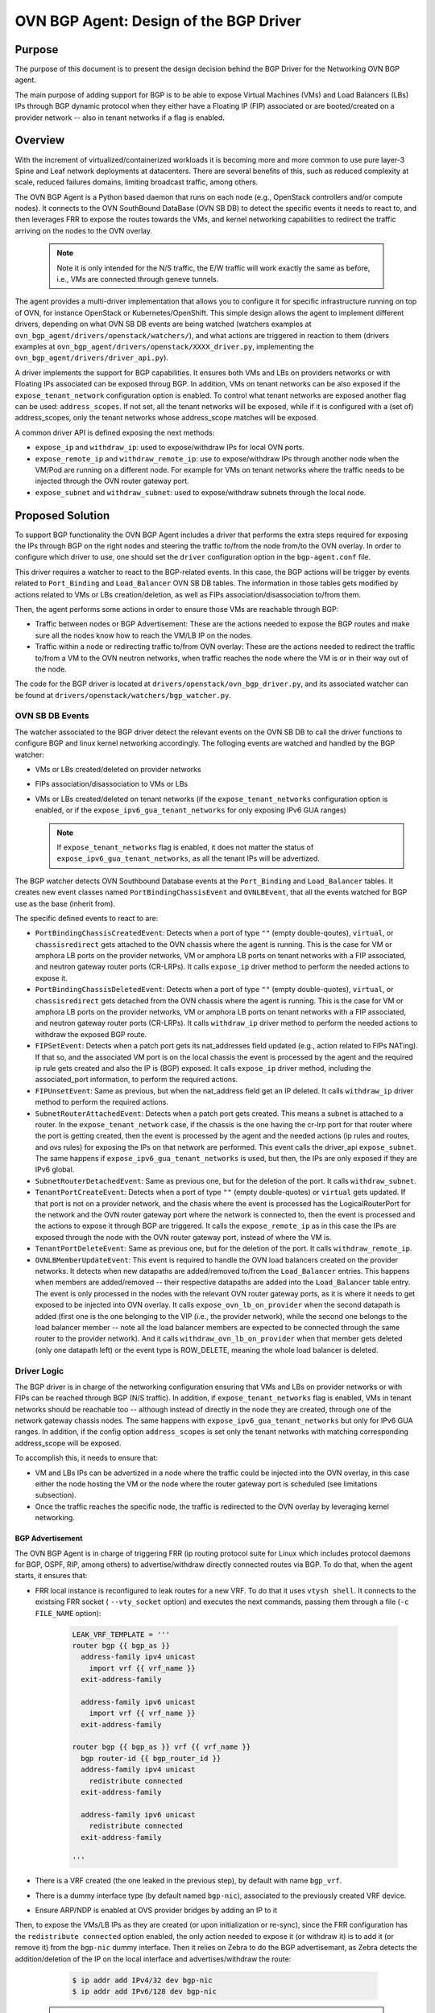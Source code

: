 ..
      This work is licensed under a Creative Commons Attribution 3.0 Unported
      License.

      http://creativecommons.org/licenses/by/3.0/legalcode

      Convention for heading levels in Neutron devref:
      =======  Heading 0 (reserved for the title in a document)
      -------  Heading 1
      ~~~~~~~  Heading 2
      +++++++  Heading 3
      '''''''  Heading 4
      (Avoid deeper levels because they do not render well.)

=======================================
OVN BGP Agent: Design of the BGP Driver
=======================================

Purpose
-------

The purpose of this document is to present the design decision behind
the BGP Driver for the Networking OVN BGP agent.

The main purpose of adding support for BGP is to be able to expose Virtual
Machines (VMs) and Load Balancers (LBs) IPs through  BGP dynamic protocol
when they either have a Floating IP (FIP) associated or are booted/created
on a provider network -- also in tenant networks if a flag is enabled.


Overview
--------

With the increment of virtualized/containerized workloads it is becoming more
and more common to use pure layer-3 Spine and Leaf network deployments at
datacenters. There are several benefits of this, such as reduced complexity at
scale, reduced failures domains, limiting broadcast traffic, among others.

The OVN BGP Agent is a Python based daemon that runs on each node
(e.g., OpenStack controllers and/or compute nodes). It connects to the OVN
SouthBound DataBase (OVN SB DB) to detect the specific events it needs to
react to, and then leverages FRR to expose the routes towards the VMs, and
kernel networking capabilities to redirect the traffic arriving on the nodes
to the OVN overlay.

 .. note::

     Note it is only intended for the N/S traffic, the E/W traffic will work
     exactly the same as before, i.e., VMs are connected through geneve
     tunnels.


The agent provides a multi-driver implementation that allows you to configure
it for specific infrastructure running on top of OVN, for instance OpenStack
or Kubernetes/OpenShift.
This simple design allows the agent to implement different drivers, depending
on what OVN SB DB events are being watched (watchers examples at
``ovn_bgp_agent/drivers/openstack/watchers/``), and what actions are
triggered in reaction to them (drivers examples at
``ovn_bgp_agent/drivers/openstack/XXXX_driver.py``, implementing the
``ovn_bgp_agent/drivers/driver_api.py``).

A driver implements the support for BGP capabilities. It ensures both VMs and
LBs on providers networks or with Floating IPs associated can be
exposed throug BGP. In addition, VMs on tenant networks can be also exposed
if the ``expose_tenant_network`` configuration option is enabled.
To control what tenant networks are exposed another flag can be used:
``address_scopes``. If not set, all the tenant networks will be exposed, while
if it is configured with a (set of) address_scopes, only the tenant networks
whose address_scope matches will be exposed.

A common driver API is defined exposing the next methods:

- ``expose_ip`` and ``withdraw_ip``: used to expose/withdraw IPs for local
  OVN ports.

- ``expose_remote_ip`` and ``withdraw_remote_ip``: use to expose/withdraw IPs
  through another node when the VM/Pod are running on a different node.
  For example for VMs on tenant networks where the traffic needs to be
  injected through the OVN router gateway port.

- ``expose_subnet`` and ``withdraw_subnet``: used to expose/withdraw subnets through
  the local node.


Proposed Solution
-----------------

To support BGP functionality the OVN BGP Agent includes a driver
that performs the extra steps required for exposing the IPs through BGP on
the right nodes and steering the traffic to/from the node from/to the OVN
overlay. In order to configure which driver to use, one should set the
``driver`` configuration option in the ``bgp-agent.conf`` file.

This driver requires a watcher to react to the BGP-related events.
In this case, the BGP actions will be trigger by events related to
``Port_Binding`` and ``Load_Balancer`` OVN SB DB tables.
The information in those tables gets modified by actions related to VMs or LBs
creation/deletion, as well as FIPs association/disassociation to/from them.

Then, the agent performs some actions in order to ensure those VMs are
reachable through BGP:

- Traffic between nodes or BGP Advertisement: These are the actions needed to
  expose the BGP routes and make sure all the nodes know how to reach the
  VM/LB IP on the nodes.

- Traffic within a node or redirecting traffic to/from OVN overlay: These are
  the actions needed to redirect the traffic to/from a VM to the OVN neutron
  networks, when traffic reaches the node where the VM is or in their way
  out of the node.

The code for the BGP driver is located at
``drivers/openstack/ovn_bgp_driver.py``, and its associated watcher can be
found at ``drivers/openstack/watchers/bgp_watcher.py``.


OVN SB DB Events
~~~~~~~~~~~~~~~~

The watcher associated to the BGP driver detect the relevant events on the
OVN SB DB to call the driver functions to configure BGP and linux kernel
networking accordingly.
The folloging events are watched and handled by the BGP watcher:

- VMs or LBs created/deleted on provider networks

- FIPs association/disassociation to VMs or LBs

- VMs or LBs created/deleted on tenant networks (if the
  ``expose_tenant_networks`` configuration option is enabled, or if the
  ``expose_ipv6_gua_tenant_networks`` for only exposing IPv6 GUA ranges)

  .. note::

     If ``expose_tenant_networks`` flag is enabled, it does not matter the
     status of ``expose_ipv6_gua_tenant_networks``, as all the tenant IPs
     will be advertized.


The BGP watcher detects OVN Southbound Database events at the ``Port_Binding``
and ``Load_Balancer`` tables. It creates new event classes named
``PortBindingChassisEvent`` and ``OVNLBEvent``, that all the events
watched for BGP use as the base (inherit from).

The specific defined events to react to are:

- ``PortBindingChassisCreatedEvent``: Detects when a port of type
  ``""`` (empty double-qoutes), ``virtual``, or ``chassisredirect`` gets
  attached to the OVN chassis where the agent is running. This is the case for
  VM or amphora LB ports on the provider networks, VM or amphora LB ports on
  tenant networks with a FIP associated, and neutron gateway router ports
  (CR-LRPs). It calls ``expose_ip`` driver method to perform the needed
  actions to expose it.

- ``PortBindingChassisDeletedEvent``: Detects when a port of type
  ``""`` (empty double-quotes), ``virtual``, or ``chassisredirect`` gets
  detached from the OVN chassis where the agent is running. This is the case
  for VM or amphora LB ports on the provider networks, VM or amphora LB ports
  on tenant networks with a FIP associated, and neutron gateway router ports
  (CR-LRPs). It calls ``withdraw_ip`` driver method to perform the needed
  actions to withdraw the exposed BGP route.

- ``FIPSetEvent``: Detects when a patch port gets its nat_addresses field
  updated (e.g., action related to FIPs NATing). If that so, and the associated
  VM port is on the local chassis the event is processed by the agent and the
  required ip rule gets created and also the IP is (BGP) exposed. It calls
  ``expose_ip`` driver method, including the associated_port information, to
  perform the required actions.

- ``FIPUnsetEvent``: Same as previous, but when the nat_address field get an
  IP deleted. It calls ``withdraw_ip`` driver method to perform the required
  actions.

- ``SubnetRouterAttachedEvent``: Detects when a patch port gets created.
  This means a subnet is attached to a router. In the ``expose_tenant_network``
  case, if the chassis is the one having the cr-lrp port for that router where
  the port is getting created, then the event is processed by the agent and the
  needed actions (ip rules and routes, and ovs rules) for exposing the IPs on
  that network are performed. This event calls the driver_api
  ``expose_subnet``. The same happens if ``expose_ipv6_gua_tenant_networks``
  is used, but then, the IPs are only exposed if they are IPv6 global.

- ``SubnetRouterDetachedEvent``: Same as previous one, but for the deletion
  of the port. It calls ``withdraw_subnet``.

- ``TenantPortCreateEvent``: Detects when a port of type ``""`` (empty
  double-quotes) or ``virtual`` gets updated. If that port is not on a
  provider network, and the chasis where the event is processed has the
  LogicalRouterPort for the network and the OVN router gateway port where the
  network is connected to, then the event is processed and the actions to
  expose it through BGP are triggered. It calls the ``expose_remote_ip`` as in
  this case the IPs are exposed through the node with the OVN router gateway
  port, instead of where the VM is.

- ``TenantPortDeleteEvent``: Same as previous one, but for the deletion of the
  port. It calls ``withdraw_remote_ip``.

- ``OVNLBMemberUpdateEvent``:  This event is required to handle the OVN load
  balancers created on the provider networks. It detects when new datapaths
  are added/removed to/from the ``Load_Balancer`` entries. This happens when
  members are added/removed -- their respective datapaths are added into the
  ``Load_Balancer`` table entry. The event is only processed in the nodes with the
  relevant OVN router gateway ports, as it is where it needs to get exposed to
  be injected into OVN overlay. It calls ``expose_ovn_lb_on_provider`` when the
  second datapath is added (first one is the one belonging to the VIP (i.e.,
  the provider network), while the second one belongs to the load balancer
  member -- note all the load balancer members are expected to be connected
  through the same router to the provider network). And it calls
  ``withdraw_ovn_lb_on_provider`` when that member gets deleted (only one
  datapath left) or the event type is ROW_DELETE, meaning the whole
  load balancer is deleted.


Driver Logic
~~~~~~~~~~~~

The BGP driver is in charge of the networking configuration ensuring that
VMs and LBs on provider networks or with FIPs can be reached through BGP
(N/S traffic). In addition, if ``expose_tenant_networks`` flag is enabled,
VMs in tenant networks should be reachable too -- although instead of directly
in the node they are created, through one of the network gateway chassis nodes.
The same happens with ``expose_ipv6_gua_tenant_networks`` but only for IPv6
GUA ranges. In addition, if the config option ``address_scopes`` is set only
the tenant networks with matching corresponding address_scope will be exposed.

To accomplish this, it needs to ensure that:

- VM and LBs IPs can be advertized in a node where the traffic could be
  injected into the OVN overlay, in this case either the node hosting the VM
  or the node where the router gateway port is scheduled (see limitations
  subsection).

- Once the traffic reaches the specific node, the traffic is redirected to the
  OVN overlay by leveraging kernel networking.


BGP Advertisement
+++++++++++++++++

The OVN BGP Agent is in charge of triggering FRR (ip routing protocol
suite for Linux which includes protocol daemons for BGP, OSPF, RIP,
among others) to advertise/withdraw directly connected routes via BGP.
To do that, when the agent starts, it ensures that:

- FRR local instance is reconfigured to leak routes for a new VRF. To do that
  it uses ``vtysh shell``. It connects to the existsing FRR socket (
  ``--vty_socket`` option) and executes the next commands, passing them through
  a file (``-c FILE_NAME`` option):

   .. code-block:: ini

        LEAK_VRF_TEMPLATE = '''
        router bgp {{ bgp_as }}
          address-family ipv4 unicast
            import vrf {{ vrf_name }}
          exit-address-family

          address-family ipv6 unicast
            import vrf {{ vrf_name }}
          exit-address-family

        router bgp {{ bgp_as }} vrf {{ vrf_name }}
          bgp router-id {{ bgp_router_id }}
          address-family ipv4 unicast
            redistribute connected
          exit-address-family

          address-family ipv6 unicast
            redistribute connected
          exit-address-family

        '''


- There is a VRF created (the one leaked in the previous step), by default
  with name ``bgp_vrf``.

- There is a dummy interface type (by default named ``bgp-nic``), associated to
  the previously created VRF device.

- Ensure ARP/NDP is enabled at OVS provider bridges by adding an IP to it


Then, to expose the VMs/LB IPs as they are created (or upon
initialization or re-sync), since the FRR configuration has the
``redistribute connected`` option enabled, the only action needed to expose it
(or withdraw it) is to add it (or remove it) from the ``bgp-nic`` dummy interface.
Then it relies on Zebra to do the BGP advertisemant, as Zebra detects the
addition/deletion of the IP on the local interface and advertises/withdraw
the route:

   .. code-block:: ini

        $ ip addr add IPv4/32 dev bgp-nic
        $ ip addr add IPv6/128 dev bgp-nic


 .. note::

     As we also want to be able to expose VM connected to tenant networks
     (when ``expose_tenant_networks`` or ``expose_ipv6_gua_tenant_networks``
     configuration options are enabled), there is a need to expose the Neutron
     router gateway port (CR-LRP on OVN) so that the traffic to VMs on tenant
     networks is injected into OVN overlay through the node that is hosting
     that port.


Traffic Redirection to/from OVN
+++++++++++++++++++++++++++++++

Once the VM/LB IP is exposed in an specific node (either the one hosting the
VM/LB or the one with the OVN router gateway port), the OVN BGP Agent is in
charge of configuring the linux kernel networking and OVS so that the traffic
can be injected into the OVN overlay, and vice versa. To do that, when the
agent starts, it ensures that:

- ARP/NDP is enabled at OVS provider bridges by adding an IP to it

- There is a routing table associated to each OVS provider bridge
  (adds entry at /etc/iproute2/rt_tables)

- If provider network is a VLAN network, a VLAN device connected
  to the bridge is created, and it has ARP and NDP enabed.

- Cleans up extra OVS flows at the OVS provider bridges

Then, either upon events or due to (re)sync (regularly or during start up), it:

- Adds an IP rule to apply specific routing table routes,
  in this case the one associated to the OVS provider bridge:

     .. code-block:: ini

      $ ip rule
      0:      from all lookup local
      1000:   from all lookup [l3mdev-table]
      *32000:  from all to IP lookup br-ex*  # br-ex is the OVS provider bridge
      *32000:  from all to CIDR lookup br-ex*  # for VMs in tenant networks
      32766:  from all lookup main
      32767:  from all lookup default


- Adds an IP route at the OVS provider bridge routing table so that the traffic is
  routed to the OVS provider bridge device:

     .. code-block:: ini

      $ ip route show table br-ex
      default dev br-ex scope link
      *CIDR via CR-LRP_IP dev br-ex*  # for VMs in tenant networks
      *CR-LRP_IP dev br-ex scope link*  # for the VM in tenant network redirection
      *IP dev br-ex scope link*  # IPs on provider or FIPs


- Adds a static ARP entry for the OVN router gateway ports (CR-LRP) so that the
  traffic is steered to OVN via br-int -- this is because OVN does not reply
  to ARP requests outside its L2 network:

     .. code-block:: ini

      $ ip nei
      ...
      CR-LRP_IP dev br-ex lladdr CR-LRP_MAC PERMANENT
      ...


- For IPv6, instead of the static ARP entry, and NDP proxy is added, same
  reasoning:

       .. code-block:: ini

        $ ip -6 nei add proxy CR-LRP_IP dev br-ex


- Finally, in order for properly send the traffic out from the OVN overlay
  to kernel networking to be sent out of the node, the OVN BGP Agent needs
  to add a new flow at the OVS provider bridges so that the destination MAC
  address is changed to the MAC address of the OVS provider bridge
  (``actions=mod_dl_dst:OVN_PROVIDER_BRIDGE_MAC,NORMAL``):

       .. code-block:: ini

        $ sudo ovs-ofctl dump-flows br-ex
        cookie=0x3e7, duration=77.949s, table=0, n_packets=0, n_bytes=0, priority=900,ip,in_port="patch-provnet-1" actions=mod_dl_dst:3a:f7:e9:54:e8:4d,NORMAL
        cookie=0x3e7, duration=77.937s, table=0, n_packets=0, n_bytes=0, priority=900,ipv6,in_port="patch-provnet-1" actions=mod_dl_dst:3a:f7:e9:54:e8:4d,NORMAL



Driver API
++++++++++

The BGP driver needs to implement the ``driver_api.py`` interface with the
following functions:

- ``expose_ip``: creates all the ip rules and routes, and ovs flows needed
  to redirect the traffic to OVN overlay. It also ensure FRR exposes through
  BGP the required IP.

- ``withdraw_ip``: removes the above configuration to withdraw the exposed IP.

- ``expose_subnet``: add kernel networking configuration (ip rules and route)
  to ensure traffic can go from the node to the OVN overlay, and viceversa,
  for IPs within the tenant subnet CIDR.

- ``withdraw_subnet``: removes the above kernel networking configuration.

- ``expose_remote_ip``: BGP expose VM tenant network IPs through the chassis
  hosting the OVN gateway port for the router where the VM is connected.
  It ensures traffic destinated to the VM IP arrives to this node by exposing
  the IP through BGP locally. The previous steps in ``expose_subnet`` ensure
  the traffic is redirected to the OVN overlay once on the node.

- ``withdraw_remote_ip``: removes the above steps to stop advertizing the IP
  through BGP from the node.

And in addition, it also implements these 2 extra ones for the OVN load
balancers on the provider networks

- ``expose_ovn_lb_on_provider``: adds kernel networking configuration to ensure
  traffic is forwarded from the node to the OVN overlay as well as to expose
  the VIP through BGP.

- ``withdraw_ovn_lb_on_provider``: removes the above steps to stop advertising
  the load balancer VIP.


Agent deployment
~~~~~~~~~~~~~~~~

The BGP mode exposes the VMs and LBs in provider networks or with
FIPs, as well as VMs on tenant networks if ``expose_tenant_networks`` or
``expose_ipv6_gua_tenant_networks`` configuration options are enabled.

There is a need to deploy the agent in all the nodes where VMs can be created
as well as in the networker nodes (i.e., where OVN router gateway ports can be
allocated):

- For VMs and Amphora load balancers on provider networks or with FIPs,
  the IP is exposed on the node where the VM (or amphora) is deployed.
  Therefore the agent needs to be running on the compute nodes.

- For VMs on tenant networks (with ``expose_tenant_networks`` or
  ``expose_ipv6_gua_tenant_networks`` configuration options enabled), the agent
  needs to be running on the networker nodes. In OpenStack, with OVN
  networking, the N/S traffic to the tenant VMs (without FIPs) needs to go
  through the networking nodes, more specifically the one hosting the
  chassisredirect ovn port (cr-lrp), connecting the provider network to the
  OVN virtual router. Hence, the VM IPs is advertised through BGP in that
  node, and from there it follows the normal path to the OpenStack compute
  node where the VM is located — the Geneve tunnel.

- Similarly, for OVN load balancer the IPs are exposed on the networker node.
  In this case the ARP request for the VIP is replied by the OVN router
  gateway port, therefore the traffic needs to be injected into OVN overlay
  at that point too.
  Therefore the agent needs to be running on the networker nodes for OVN
  load balancers.

As an example of how to start the OVN BGP Agent on the nodes, see the commands
below:

   .. code-block:: ini

      $ python setup.py install
      $ cat bgp-agent.conf
      # sample configuration that can be adapted based on needs
      [DEFAULT]
      debug=True
      reconcile_interval=120
      expose_tenant_networks=True
      # expose_ipv6_gua_tenant_networks=True
      driver=osp_bgp_driver
      address_scopes=2237917c7b12489a84de4ef384a2bcae

      $ sudo bgp-agent --config-dir bgp-agent.conf
      Starting BGP Agent...
      Loaded chassis 51c8480f-c573-4c1c-b96e-582f9ca21e70.
      BGP Agent Started...
      Ensuring VRF configuration for advertising routes
      Configuring br-ex default rule and routing tables for each provider network
      Found routing table for br-ex with: ['201', 'br-ex']
      Sync current routes.
      Add BGP route for logical port with ip 172.24.4.226
      Add BGP route for FIP with ip 172.24.4.199
      Add BGP route for CR-LRP Port 172.24.4.221
      ....


   .. note::

    If you only want to expose the IPv6 GUA tenant IPs, then remove the option
    ``expose_tenant_networks`` and add ``expose_ipv6_gua_tenant_networks=True``
    instead.


   .. note::

    If you want to filter the tenant networks to be exposed by some specific
    address scopes, add the list of address scopes to ``addresss_scope=XXX``
    section. If no filtering should be applied, just remove the line.


Note that the OVN BGP Agent operates under the next assumptions:

- A dynamic routing solution, in this case FRR, is deployed and
  advertises/withdraws routes added/deleted to/from certain local interface,
  in this case the ones associated to the VRF created to that end. As only VM
  and load balancer IPs needs to be advertised, FRR needs to be configure with
  the proper filtering so that only /32 (or /128 for IPv6) IPs are advertised.
  A sample config for FRR is:

   .. code-block:: ini

        frr version 7.0
        frr defaults traditional
        hostname cmp-1-0
        log file /var/log/frr/frr.log debugging
        log timestamp precision 3
        service integrated-vtysh-config
        line vty

        router bgp 64999
          bgp router-id 172.30.1.1
          bgp log-neighbor-changes
          bgp graceful-shutdown
          no bgp default ipv4-unicast
          no bgp ebgp-requires-policy

          neighbor uplink peer-group
          neighbor uplink remote-as internal
          neighbor uplink password foobar
          neighbor enp2s0 interface peer-group uplink
          neighbor enp3s0 interface peer-group uplink

          address-family ipv4 unicast
            redistribute connected
            neighbor uplink activate
            neighbor uplink allowas-in origin
            neighbor uplink prefix-list only-host-prefixes out
          exit-address-family

          address-family ipv6 unicast
            redistribute connected
            neighbor uplink activate
            neighbor uplink allowas-in origin
            neighbor uplink prefix-list only-host-prefixes out
          exit-address-family

        ip prefix-list only-default permit 0.0.0.0/0
        ip prefix-list only-host-prefixes permit 0.0.0.0/0 ge 32

        route-map rm-only-default permit 10
          match ip address prefix-list only-default
          set src 172.30.1.1

        ip protocol bgp route-map rm-only-default

        ipv6 prefix-list only-default permit ::/0
        ipv6 prefix-list only-host-prefixes permit ::/0 ge 128

        route-map rm-only-default permit 11
          match ipv6 address prefix-list only-default
          set src f00d:f00d:f00d:f00d:f00d:f00d:f00d:0004

        ipv6 protocol bgp route-map rm-only-default

        ip nht resolve-via-default


- The relevant provider OVS bridges are created and configured with a loopback
  IP address (eg. 1.1.1.1/32 for IPv4), and proxy ARP/NDP is enabled on their
  kernel interface. In the case of OpenStack this is done by TripleO directly.


Limitations
-----------

The following limitations apply:

- There is no API to decide what to expose, all VMs/LBs on providers or with
  Floating IPs associated to them will get exposed. For the VMs in the tenant
  networks, the flag ``address_scopes`` should be used for filtering what
  subnets to expose -- which should be also used to ensure no overlapping IPs.

- There is no support for overlapping CIDRs, so this must be avoided, e.g., by
  using address scopes and subnet pools.

- Network traffic is steered by kernel routing (ip routes and rules), therefore
  OVS-DPDK, where the kernel space is skipped, is not supported.

- Network traffic is steered by kernel routing (ip routes and rules), therefore
  SRIOV, where the hypervisor is skipped, is not supported.

- In OpenStack with OVN networking the N/S traffic to the ovn-octavia VIPs on
  the provider or the FIPs associated to the VIPs on tenant networks needs to
  go through the networking nodes (the ones hosting the Neutron Router Gateway
  Ports, i.e., the chassisredirect cr-lrp ports, for the router connecting the
  load balancer members to the provider network). Therefore, the entry point
  into the OVN overlay needs to be one of those networking nodes, and
  consequently the VIPs (or FIPs to VIPs) are exposed through them. From those
  nodes the traffic will follow the normal tunneled path (Geneve tunnel) to
  the OpenStack compute node where the selected member is located.

